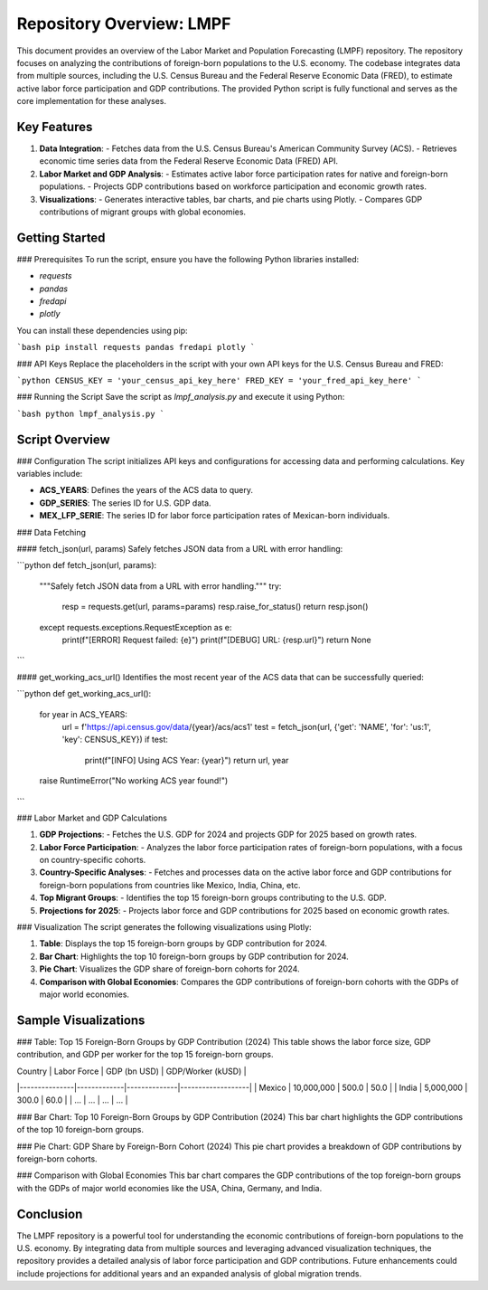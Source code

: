 Repository Overview: LMPF
=========================

This document provides an overview of the Labor Market and Population Forecasting (LMPF) repository. The repository focuses on analyzing the contributions of foreign-born populations to the U.S. economy. The codebase integrates data from multiple sources, including the U.S. Census Bureau and the Federal Reserve Economic Data (FRED), to estimate active labor force participation and GDP contributions. The provided Python script is fully functional and serves as the core implementation for these analyses.

Key Features
------------

1. **Data Integration**:
   - Fetches data from the U.S. Census Bureau's American Community Survey (ACS).
   - Retrieves economic time series data from the Federal Reserve Economic Data (FRED) API.

2. **Labor Market and GDP Analysis**:
   - Estimates active labor force participation rates for native and foreign-born populations.
   - Projects GDP contributions based on workforce participation and economic growth rates.

3. **Visualizations**:
   - Generates interactive tables, bar charts, and pie charts using Plotly.
   - Compares GDP contributions of migrant groups with global economies.

Getting Started
---------------

### Prerequisites
To run the script, ensure you have the following Python libraries installed:

- `requests`
- `pandas`
- `fredapi`
- `plotly`

You can install these dependencies using pip:

```bash
pip install requests pandas fredapi plotly
```

### API Keys
Replace the placeholders in the script with your own API keys for the U.S. Census Bureau and FRED:

```python
CENSUS_KEY = 'your_census_api_key_here'
FRED_KEY = 'your_fred_api_key_here'
```

### Running the Script
Save the script as `lmpf_analysis.py` and execute it using Python:

```bash
python lmpf_analysis.py
```

Script Overview
---------------

### Configuration
The script initializes API keys and configurations for accessing data and performing calculations. Key variables include:

- **ACS_YEARS**: Defines the years of the ACS data to query.
- **GDP_SERIES**: The series ID for U.S. GDP data.
- **MEX_LFP_SERIE**: The series ID for labor force participation rates of Mexican-born individuals.

### Data Fetching

#### fetch_json(url, params)
Safely fetches JSON data from a URL with error handling:

```python
def fetch_json(url, params):
    """Safely fetch JSON data from a URL with error handling."""
    try:
        resp = requests.get(url, params=params)
        resp.raise_for_status()
        return resp.json()
    except requests.exceptions.RequestException as e:
        print(f"[ERROR] Request failed: {e}")
        print(f"[DEBUG] URL: {resp.url}")
        return None
```

#### get_working_acs_url()
Identifies the most recent year of the ACS data that can be successfully queried:

```python
def get_working_acs_url():
    for year in ACS_YEARS:
        url = f'https://api.census.gov/data/{year}/acs/acs1'
        test = fetch_json(url, {'get': 'NAME', 'for': 'us:1', 'key': CENSUS_KEY})
        if test:
            print(f"[INFO] Using ACS Year: {year}")
            return url, year
    raise RuntimeError("No working ACS year found!")
```

### Labor Market and GDP Calculations

1. **GDP Projections**:
   - Fetches the U.S. GDP for 2024 and projects GDP for 2025 based on growth rates.

2. **Labor Force Participation**:
   - Analyzes the labor force participation rates of foreign-born populations, with a focus on country-specific cohorts.

3. **Country-Specific Analyses**:
   - Fetches and processes data on the active labor force and GDP contributions for foreign-born populations from countries like Mexico, India, China, etc.

4. **Top Migrant Groups**:
   - Identifies the top 15 foreign-born groups contributing to the U.S. GDP.

5. **Projections for 2025**:
   - Projects labor force and GDP contributions for 2025 based on economic growth rates.

### Visualization
The script generates the following visualizations using Plotly:

1. **Table**:
   Displays the top 15 foreign-born groups by GDP contribution for 2024.

2. **Bar Chart**:
   Highlights the top 10 foreign-born groups by GDP contribution for 2024.

3. **Pie Chart**:
   Visualizes the GDP share of foreign-born cohorts for 2024.

4. **Comparison with Global Economies**:
   Compares the GDP contributions of foreign-born cohorts with the GDPs of major world economies.

Sample Visualizations
---------------------

### Table: Top 15 Foreign-Born Groups by GDP Contribution (2024)
This table shows the labor force size, GDP contribution, and GDP per worker for the top 15 foreign-born groups.

| Country       | Labor Force | GDP (bn USD) | GDP/Worker (kUSD) |
|---------------|-------------|--------------|-------------------|
| Mexico        | 10,000,000  | 500.0        | 50.0              |
| India         | 5,000,000   | 300.0        | 60.0              |
| ...           | ...         | ...          | ...               |

### Bar Chart: Top 10 Foreign-Born Groups by GDP Contribution (2024)
This bar chart highlights the GDP contributions of the top 10 foreign-born groups.

### Pie Chart: GDP Share by Foreign-Born Cohort (2024)
This pie chart provides a breakdown of GDP contributions by foreign-born cohorts.

### Comparison with Global Economies
This bar chart compares the GDP contributions of the top foreign-born groups with the GDPs of major world economies like the USA, China, Germany, and India.

Conclusion
----------

The LMPF repository is a powerful tool for understanding the economic contributions of foreign-born populations to the U.S. economy. By integrating data from multiple sources and leveraging advanced visualization techniques, the repository provides a detailed analysis of labor force participation and GDP contributions. Future enhancements could include projections for additional years and an expanded analysis of global migration trends.
